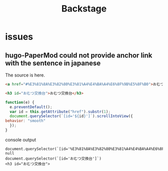 #+TITLE: Backstage
#+OPTIONS: author:nil creator:nil num:nil todo:nil ^:nil timestamp:nil toc:t

* issues
** hugo-PaperMod could not provide anchor link with the sentence in japanese

   The source is here.
   #+begin_src html
     <a href="#%E3%81%8A%E3%82%80%E3%81%A4%E4%BA%A4%E6%8F%9B%E5%8F%B0">おむつ交換台</a>

     <h3 id="おむつ交換台">おむつ交換台</h3>
   #+end_src

   #+begin_src js
     function(e) {
       e.preventDefault();
       var id = this.getAttribute("href").substr(1);
       document.querySelector(`[id='${id}']`).scrollIntoView({
	 behavior: "smooth"
       });
     }
   #+end_src

   console output
   #+begin_example
   document.querySelector(`[id='%E3%81%8A%E3%82%80%E3%81%A4%E4%BA%A4%E6%8F%9B%E5%8F%B0']`)
   null
   document.querySelector(`[id='おむつ交換台']`)
   <h3 id="おむつ交換台">
   #+end_example
